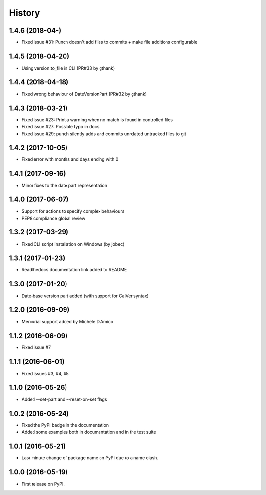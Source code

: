 =======
History
=======

1.4.6 (2018-04-)
------------------

* Fixed issue #31: Punch doesn't add files to commits + make file additions configurable


1.4.5 (2018-04-20)
------------------

* Using version.to_file in CLI (PR#33 by gthank)

1.4.4 (2018-04-18)
------------------

* Fixed wrong behaviour of DateVersionPart (PR#32 by gthank)

1.4.3 (2018-03-21)
------------------

* Fixed issue #23: Print a warning when no match is found in controlled files
* Fixed issue #27: Possible typo in docs
* Fixed issue #29: punch silently adds and commits unrelated untracked files to git

1.4.2 (2017-10-05)
------------------

* Fixed error with months and days ending with 0

1.4.1 (2017-09-16)
------------------

* Minor fixes to the date part representation

1.4.0 (2017-06-07)
------------------

* Support for actions to specify complex behaviours
* PEP8 compliance global review

1.3.2 (2017-03-29)
------------------

* Fixed CLI script installation on Windows (by jobec)

1.3.1 (2017-01-23)
------------------

* Readthedocs documentation link added to README

1.3.0 (2017-01-20)
------------------

* Date-base version part added (with support for CalVer syntax)

1.2.0 (2016-09-09)
------------------

* Mercurial support added by Michele D'Amico

1.1.2 (2016-06-09)
------------------

* Fixed issue #7

1.1.1 (2016-06-01)
------------------

* Fixed issues #3, #4, #5

1.1.0 (2016-05-26)
------------------

* Added --set-part and --reset-on-set flags

1.0.2 (2016-05-24)
------------------

* Fixed the PyPI badge in the documentation
* Added some examples both in documentation and in the test suite

1.0.1 (2016-05-21)
------------------

* Last minute change of package name on PyPI due to a name clash.

1.0.0 (2016-05-19)
------------------

* First release on PyPI.
